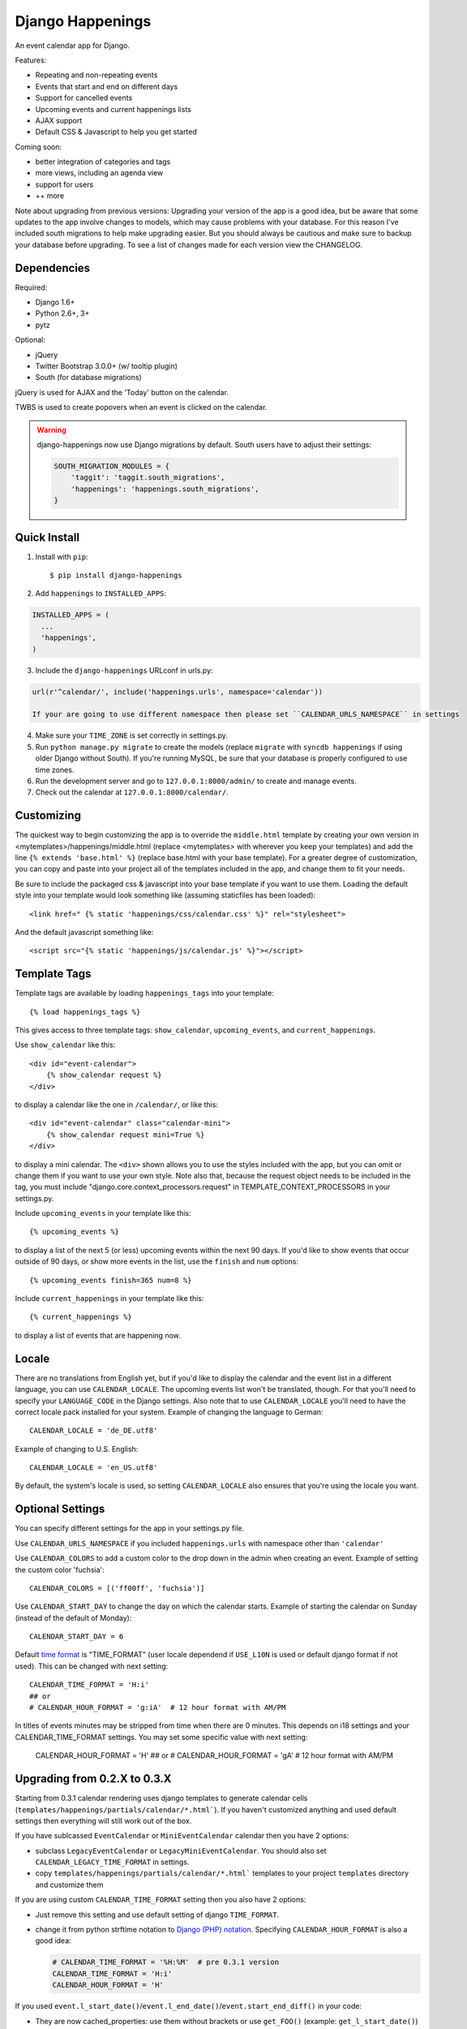 =================
Django Happenings
=================

|travis| |coverage| |version|

An event calendar app for Django.

Features:

* Repeating and non-repeating events
* Events that start and end on different days
* Support for cancelled events
* Upcoming events and current happenings lists
* AJAX support
* Default CSS & Javascript to help you get started

Coming soon:

* better integration of categories and tags
* more views, including an agenda view
* support for users
* ++ more


Note about upgrading from previous versions: Upgrading your version of the app
is a good idea, but be aware that some updates to the app involve changes
to models, which may cause problems with your database. For this reason
I've included south migrations to help make upgrading easier. But you
should always be cautious and make sure to backup your database before
upgrading. To see a list of changes made for each version view the CHANGELOG.

Dependencies
------------

Required:

* Django 1.6+
* Python 2.6+, 3+
* pytz

Optional:

* jQuery
* Twitter Bootstrap 3.0.0+ (w/ tooltip plugin)
* South (for database migrations)

jQuery is used for AJAX and the 'Today' button on the calendar.

TWBS is used to create popovers when an event is clicked on the calendar.

.. warning::

   django-happenings now use Django migrations by default. South users have to adjust their settings:

   .. code-block:: python

	SOUTH_MIGRATION_MODULES = {
	    'taggit': 'taggit.south_migrations',
	    'happenings': 'happenings.south_migrations',
	}

Quick Install
-------------

1. Install with ``pip``::

   $ pip install django-happenings

2. Add ``happenings`` to ``INSTALLED_APPS``:

.. code-block:: python

  INSTALLED_APPS = (
    ...
    'happenings',
  )

3. Include the ``django-happenings`` URLconf in urls.py:

.. code-block:: python

  url(r'^calendar/', include('happenings.urls', namespace='calendar'))

  If your are going to use different namespace then please set ``CALENDAR_URLS_NAMESPACE`` in settings

4. Make sure your ``TIME_ZONE`` is set correctly in settings.py.

5. Run ``python manage.py migrate`` to create the models (replace ``migrate`` with
   ``syncdb happenings`` if using older Django without South). If you're running MySQL, be sure that
   your database is properly configured to use time zones.

6. Run the development server and go to ``127.0.0.1:8000/admin/`` to create and manage events.

7. Check out the calendar at ``127.0.0.1:8000/calendar/``.

Customizing
-------------

The quickest way to begin customizing the app is to override the
``middle.html`` template by creating your own version in
<mytemplates>/happenings/middle.html (replace <mytemplates> with wherever
you keep your templates) and add the line ``{% extends 'base.html' %}``
(replace base.html with your base template). For a greater degree of customization,
you can copy and paste into your project all of the templates included in the app, and
change them to fit your needs.

Be sure to include the packaged css & javascript into your base template if you
want to use them. Loading the default style into your template would
look something like (assuming staticfiles has been loaded)::

    <link href=" {% static 'happenings/css/calendar.css' %}" rel="stylesheet">

And the default javascript something like::

    <script src="{% static 'happenings/js/calendar.js' %}"></script>

Template Tags
-------------

Template tags are available by loading ``happenings_tags`` into your template::

    {% load happenings_tags %}

This gives access to three template tags:
``show_calendar``, ``upcoming_events``, and ``current_happenings``.

Use ``show_calendar`` like this::

    <div id="event-calendar">
        {% show_calendar request %}
    </div>

to display a calendar like the one in ``/calendar/``, or like this::

    <div id="event-calendar" class="calendar-mini">
        {% show_calendar request mini=True %}
    </div>

to display a mini calendar. The ``<div>`` shown allows you to use the styles
included with the app, but you can omit or change them if you want to use
your own style. Note also that, because the request object needs to be
included in the tag, you must include "django.core.context_processors.request"
in TEMPLATE_CONTEXT_PROCESSORS in your settings.py.

Include ``upcoming_events`` in your template like this::

    {% upcoming_events %}

to display a list of the next 5 (or less) upcoming events within the next 90 days.
If you'd like to show events that occur outside of 90 days, or show more events in the
list, use the ``finish`` and ``num`` options::

    {% upcoming_events finish=365 num=8 %}

Include ``current_happenings`` in your template like this::

    {% current_happenings %}

to display a list of events that are happening now.

Locale
-----------------

There are no translations from English yet, but if you'd like to display the calendar
and the event list in a different language, you can use ``CALENDAR_LOCALE``. The upcoming
events list won't be translated, though. For that you'll need to specify your ``LANGUAGE_CODE``
in the Django settings. Also note that to use ``CALENDAR_LOCALE`` you'll need to have the correct
locale pack installed for your system. Example of changing the language to German::

    CALENDAR_LOCALE = 'de_DE.utf8'

Example of changing to U.S. English::

    CALENDAR_LOCALE = 'en_US.utf8'

By default, the system's locale is used, so setting ``CALENDAR_LOCALE`` also ensures that you're
using the locale you want.

Optional Settings
-----------------

You can specify different settings for the app in your settings.py file.

Use ``CALENDAR_URLS_NAMESPACE`` if you included ``happenings.urls`` with namespace other than ``'calendar'``

Use ``CALENDAR_COLORS`` to add a custom color to the drop down in the admin when
creating an event. Example of setting the custom color 'fuchsia'::

    CALENDAR_COLORS = [('ff00ff', 'fuchsia')]

Use ``CALENDAR_START_DAY`` to change the day on which the calendar starts. Example
of starting the calendar on Sunday (instead of the default of Monday)::

    CALENDAR_START_DAY = 6

Default `time format <https://docs.djangoproject.com/en/1.7/ref/templates/builtins/#date>`_ is "TIME_FORMAT" (user locale dependend if  ``USE_L10N`` is used or default django format if not used). This can be changed with next setting::

	CALENDAR_TIME_FORMAT = 'H:i'
	## or
	# CALENDAR_HOUR_FORMAT = 'g:iA'  # 12 hour format with AM/PM

In titles of events minutes may be stripped from time when there are 0 minutes. This depends on i18 settings and your CALENDAR_TIME_FORMAT settings. You may set some specific value with next setting:

	CALENDAR_HOUR_FORMAT = 'H'
	## or
	# CALENDAR_HOUR_FORMAT = 'gA'  # 12 hour format with AM/PM


Upgrading from 0.2.X to 0.3.X
-----------------------------

Starting from 0.3.1 calendar rendering uses django templates to generate calendar
cells (``templates/happenings/partials/calendar/*.html```).
If you haven't customized anything and used default settings then everything will
still work out of the box.

If you have sublcassed ``EventCalendar`` or ``MiniEventCalendar`` calendar then you have 2 options:

* subclass ``LegacyEventCalendar`` or ``LegacyMiniEventCalendar``. You should also set ``CALENDAR_LEGACY_TIME_FORMAT`` in settings.
* copy ``templates/happenings/partials/calendar/*.html``` templates to your project ``templates``
  directory and customize them

If you are using custom ``CALENDAR_TIME_FORMAT`` setting then you also have 2 options:

* Just remove this setting and use default setting of django ``TIME_FORMAT``.
* change it from python strftime notation to `Django (PHP) notation <https://docs.djangoproject.com/en/1.7/ref/templates/builtins/#date>`_.  Specifying ``CALENDAR_HOUR_FORMAT`` is also a good idea:

  .. code-block:: python

	 # CALENDAR_TIME_FORMAT = '%H:%M'  # pre 0.3.1 version
	 CALENDAR_TIME_FORMAT = 'H:i'
	 CALENDAR_HOUR_FORMAT = 'H'

If you used ``event.l_start_date()``/``event.l_end_date()``/``event.start_end_diff()`` in your code:

* They are now cached_properties: use them without brackets or use ``get_FOO()`` (example: ``get_l_start_date()``)

Event details template (``tempaltes/happenings/event_detail.html``) now uses ``"SHORT_DATE_FORMAT"`` instead of ``"D F d, Y"`` format. To use this format either change SHORT_DATE_FORMAT in settings or copy template and change it as you like.


Tests
-------------

``Tox`` is used for testing.

``$ pip install tox``

``$ tox -e py27-django16``

More To Come!
-------------

.. |travis| image:: https://travis-ci.org/wreckage/django-happenings.svg?branch=master
   :alt: Build Status - master branch
   :target: https://travis-ci.org/wreckage/django-happenings
.. |coverage| image:: https://coveralls.io/repos/wreckage/django-happenings/badge.png?branch=master
   :alt: Coverage Status
   :target: https://coveralls.io/r/wreckage/django-happenings?branch=master
.. |version| image:: https://badge.fury.io/py/django-happenings.svg
   :alt: Pypi Version
   :target: https://badge.fury.io/py/django-happenings
